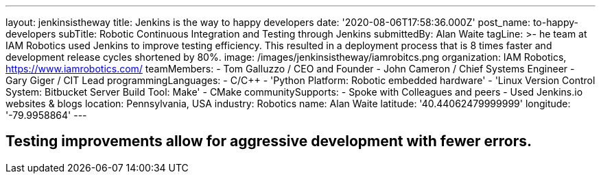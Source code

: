 ---
layout: jenkinsistheway
title: Jenkins is the way to happy developers
date: '2020-08-06T17:58:36.000Z'
post_name: to-happy-developers
subTitle: Robotic Continuous Integration and Testing through Jenkins
submittedBy: Alan Waite
tagLine: >-
  he team at IAM Robotics used Jenkins to improve testing efficiency. This
  resulted in a deployment process that is 8 times faster and development
  release cycles shortened by 80%.
image: /images/jenkinsistheway/iamrobitcs.png
organization: IAM Robotics, https://www.iamrobotics.com/
teamMembers:
  - Tom Galluzzo / CEO and Founder
  - John Cameron / Chief Systems Engineer
  - Gary Giger / CIT Lead
programmingLanguages:
  - C/C++
  - 'Python Platform: Robotic embedded hardware'
  - 'Linux Version Control System: Bitbucket Server Build Tool: Make'
  - CMake
communitySupports:
  - Spoke with Colleagues and peers
  - Used Jenkins.io websites & blogs
location: Pennsylvania, USA
industry: Robotics
name: Alan Waite
latitude: '40.44062479999999'
longitude: '-79.9958864'
---




== Testing improvements allow for aggressive development with fewer errors.